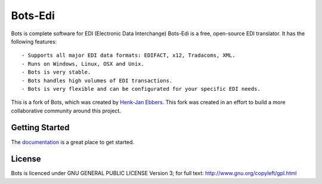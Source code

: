 Bots-Edi
========

.. image:: https://badges.gitter.im/Join Chat.svg
   :alt: Join the chat at https://gitter.im/bots-edi/Lobby
   :target: https://gitter.im/bots-edi/Lobby?utm_source=badge&utm_medium=badge&utm_campaign=pr-badge&utm_content=badge

.. image:: https://readthedocs.org/projects/bots-edi/badge/?version=latest
    :alt: Documentation Status
    :scale: 100%
    :target: https://bots-edi.github.io/bots/

.. image:: https://landscape.io/github/bots-edi/bots/master/landscape.svg?style=flat
   :target: https://landscape.io/github/bots-edi/bots/master
   :alt: Code Health

.. image:: https://img.shields.io/pypi/v/bots.svg
   :target: https://pypi.python.org/pypi/bots
   :alt: Latest Version

.. image:: https://img.shields.io/pypi/status/bots.svg
   :target: https://pypi.python.org/pypi/bots
   :alt: Development Status

.. image:: https://img.shields.io/pypi/pyversions/bots.svg
   :target: https://pypi.org/project/bots/
   :alt: Python Versions

.. image:: https://img.shields.io/pypi/l/bots.svg
   :target: https://raw.githubusercontent.com/bots-edi/bots/master/license.rst
   :alt: License






Bots is complete software for EDI (Electronic Data Interchange)
Bots-Edi is a free, open-source EDI translator. It has the following features:

::

    - Supports all major EDI data formats: EDIFACT, x12, Tradacoms, XML.
    - Runs on Windows, Linux, OSX and Unix.
    - Bots is very stable.
    - Bots handles high volumes of EDI transactions.
    - Bots is very flexible and can be configurated for your specific EDI needs.

This is a fork of Bots, which was created by `Henk-Jan
Ebbers`_. This fork was
created in an effort to build a more collaborative community around this
project.

Getting Started
---------------

The documentation_ is a great place to get
started.

License
-------

Bots is licenced under GNU GENERAL PUBLIC LICENSE Version 3; for full
text: http://www.gnu.org/copyleft/gpl.html

.. _Henk-Jan Ebbers: http://bots.sourceforge.net/en/index.shtml
.. _documentation: https://bots-edi.github.io/bots
